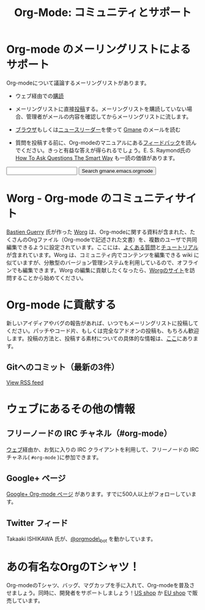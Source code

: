 #+TITLE: Org-Mode: コミュニティとサポート
#+AUTHOR: Takaaki Ishikawa
#+LANGUAGE:  ja
#+OPTIONS:   H:3 num:nil toc:nil \n:nil @:t ::t |:t ^:t *:t TeX:t author:nil <:t LaTeX:t
#+KEYWORDS:  Org Emacs アウトライン 計画 ノート 編集 プロジェクト プレーンテキスト LaTeX HTML
#+DESCRIPTION: Org: ノート、計画、編集のための Emacs モード
#+STYLE:     <base href="http://orgmode.org/ja/" />
#+STYLE:     <link rel="icon" type="image/png" href="org-mode-unicorn.png" />
#+STYLE:     <link rel="stylesheet" href="http://orgmode.org/org.css" type="text/css" />
#+STYLE:     <link rel="publisher" href="https://plus.google.com/102778904320752967064" />

* Org-mode のメーリングリストによるサポート
   :PROPERTIES:
   :ID:       0B280B26-A3AB-4E5C-B4EE-B7FFC52C4D26
   :END:

Org-modeについて議論するメーリングリストがあります。

- ウェブ経由での[[http://lists.gnu.org/mailman/listinfo/emacs-orgmode][購読]]

- メーリングリストに直接[[mailto:emacs-orgmode@gnu.org][投稿]]する。メーリングリストを購読していない場合、管理者がメールの内容を確認してからメーリングリストに流します。

- [[http://news.gmane.org/gmane.emacs.orgmode][ブラウザ]]もしくは[[news://news.gmane.org/gmane.emacs.orgmode][ニュースリーダー]]を使って [[http://www.gmane.org][Gmane]] のメールを読む

- 質問を投稿する前に、Org-modeのマニュアルにある[[http://orgmode.org/manual/Feedback.html][フィードバック]]を読んでください。きっと有益な答えが得られるでしょう。E. S. Raymond氏の [[http://www.catb.org/esr/faqs/smart-questions.html][How To Ask Questions The Smart Way]] も一読の価値があります。

#+begin_html
<form method="get" action="http://search.gmane.org/">
<input type="text" name="query" />
<input type="hidden" name="group" value="gmane.emacs.orgmode" />
<input type="submit" value="Search gmane.emacs.orgmode" />
</form>
#+end_html

* Worg - Org-mode のコミュニティサイト
[[http://www.cognition.ens.fr/~guerry/][Bastien Guerry]] 氏が作った [[http://orgmode.org/worg/][Worg]] は、Org-modeに関する資料が含まれた、たくさんのOrgファイル（Org-modeで記述された文書）を、複数のユーザで共同編集できるように設定されています。ここには、[[http://orgmode.org/worg/org-faq.php][よくある質問]]と[[http://orgmode.org/worg/org-tutorials/index.php][チュートリアル]]が含まれています。Worg は、コミュニティ内でコンテンツを編集できる wiki に似ていますが、分散型のバージョン管理システムを利用しているので、オフラインでも編集できます。Worg の編集に貢献したくなったら、[[http://orgmode.org/worg/][Worgのサイト]]を訪問することから始めてください。

* Org-mode に貢献する

新しいアイディアやバグの報告があれば、いつでもメーリングリストに投稿してください。パッチやコード片、もしくは完全なアドオンの投稿も、もちろん歓迎します。投稿の方法と、投稿する素材についての具体的な情報は、[[http://orgmode.org/worg/org-contribute.php][ここ]]にあります。

** Gitへのコミット（最新の3件）

#+begin_html
<script language="JavaScript" src="http://feed2js.org//feed2js.php?src=http%3A%2F%2Forgmode.org%2Fw%2F%3Fp%3Dorg-mode.git%3Ba%3Drss%3Bopt%3D--no-merges&num=3&au=y&date=y&targ=y&utf=y&css=feed"  charset="UTF-8" type="text/javascript"></script>

<noscript>
<a href="http://feed2js.org//feed2js.php?src=http%3A%2F%2Forgmode.org%2Fw%2F%3Fp%3Dorg-mode.git%3Ba%3Drss%3Bopt%3D--no-merges&num=3&au=y&date=y&targ=y&utf=y&css=feed&html=y">View RSS feed</a>
</noscript>
#+end_html

* ウェブにあるその他の情報

** フリーノードの IRC チャネル（#org-mode）

[[http://webchat.freenode.net/][ウェブ]]経由か、お気に入りの IRC クライアントを利用して、フリーノードの IRC チャネル( =#org-mode= )に参加できます。

** Google+ ページ

[[https://plus.google.com/b/102778904320752967064/][Google+ Org-mode ページ]] があります。すでに500人以上がフォローしています。

** Twitter フィード

Takaaki ISHIKAWA 氏が、[[https://twitter.com/#!/orgmode_bot][@orgmode\_bot]] を動かしています。

#+begin_html
<script src="http://widgets.twimg.com/j/2/widget.js"></script>
<script>
new TWTR.Widget({
  version: 2,
  type: 'profile',
  rpp: 4,
  interval: 30000,
  width: 500,
  height: 200,
  theme: {
    shell: {
      background: '#dfe0e3',
      color: '#ffffff'
    },
    tweets: {
      background: '#ffffff',
      color: '#615161',
      links: '#7a0a2b'
    }
  },
  features: {
    scrollbar: false,
    loop: false,
    live: false,
    behavior: 'all'
  }
}).render().setUser('orgmode_bot').start();
</script>
#+end_html

* あの有名なOrgのTシャツ！

#+HTML: <img src="http://orgmode.org/img/shirts.jpg" style="border:1px solid black; width:200px" alt="http://orgmode.org/img/shirts.jpg" />

Org-modeのTシャツ、バッグ、マグカップを手に入れて、Org-modeを普及させましょう。同時に、開発者をサポートしましょう！[[http://orgmode.spreadshirt.com][US shop]] か [[http://orgmode.spreadshirt.de][EU shop]] で販売しています。
